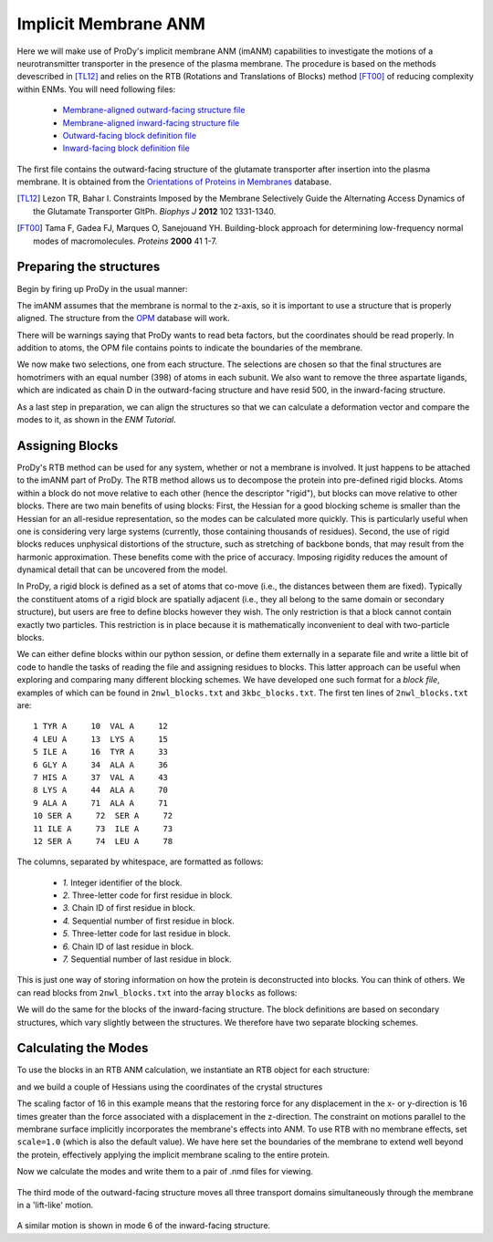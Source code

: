 Implicit Membrane ANM
===============================================================================

Here we will make use of ProDy's implicit membrane ANM (imANM) capabilities to investigate the motions of a neurotransmitter transporter in the presence of the plasma membrane.  The procedure is based on the methods devescribed in [TL12]_ and relies on the RTB (Rotations and Translations of Blocks) method [FT00]_ of reducing complexity within ENMs. You will need following files:

  * `Membrane-aligned outward-facing structure file <2NWL-opm.pdb>`_
  * `Membrane-aligned inward-facing structure file <3KBC-opm.pdb>`_
  * `Outward-facing block definition file <2nwl_blocks.txt>`_
  * `Inward-facing block definition file <3kbc_blocks.txt>`_

The first file contains the outward-facing structure of the glutamate transporter after insertion into the plasma membrane.  It is obtained from the `Orientations of Proteins in Membranes <http://opm.phar.umich.edu/>`_ database.

.. [TL12] Lezon TR, Bahar I. Constraints Imposed by the Membrane Selectively Guide the Alternating Access Dynamics of the Glutamate Transporter GltPh. *Biophys J* **2012** 102 1331-1340.

.. [FT00] Tama F, Gadea FJ, Marques O, Sanejouand YH. Building-block approach for determining low-frequency normal modes of macromolecules. *Proteins* **2000** 41 1-7.


Preparing the structures
-------------------------------------------------------------------------------
Begin by firing up ProDy in the usual manner:

.. ipython:: python

   from prody import *
   from pylab import *
   ion()

The imANM assumes that the membrane is normal to the z-axis, so it is important to use a structure that is properly aligned.  The structure from the `OPM <http://opm.phar.umich.edu/>`_ database will work.

.. ipython:: python

   of_all = parsePDB('2NWL-opm.pdb')  # Outward-facing structure
   if_all = parsePDB('3KBC-opm.pdb')  # Inward-facing structure


There will be warnings saying that ProDy wants to read beta factors, but the coordinates should be read properly.  In addition to atoms, the OPM file contains points to indicate the boundaries of the membrane. 

We now make two selections, one from each structure.  The selections are chosen so that the final structures are homotrimers with an equal number (398) of atoms in each subunit.  We also want to remove the three aspartate ligands, which are indicated as chain D in the outward-facing structure and have resid 500, in the inward-facing structure.

.. ipython:: python

   of_ca = of_all.select('protein and name CA and not (chain A and resid 119 to 122) and not (chain C and resid 119 to 123) and not chain D')
   if_ca = if_all.select('protein and name CA and not (resid 6 to 9) and not (resid 119 to 127) and resid < 500')

As a last step in preparation, we can align the structures so that we can calculate a deformation vector and compare the modes to it, as shown in the `ENM Tutorial`.

.. ipython:: python

   superpose(if_ca, of_ca)



Assigning Blocks
-------------------------------------------------------------------------------
ProDy's RTB method can be used for any system, whether or not a membrane is involved.  It just happens to be attached to the imANM part of ProDy.  The RTB method allows us to decompose the protein into pre-defined rigid blocks.  Atoms within a block do not move relative to each other (hence the descriptor "rigid"), but blocks can move relative to other blocks.  There are two main benefits of using blocks:  First, the Hessian for a good blocking scheme is smaller than the Hessian for an all-residue representation, so the modes can be calculated more quickly.  This is particularly useful when one is considering very large systems (currently, those containing thousands of residues).  Second, the use of rigid blocks reduces unphysical distortions of the structure, such as stretching of backbone bonds, that may result from the harmonic approximation.  These benefits come with the price of accuracy.  Imposing rigidity reduces the amount of dynamical detail that can be uncovered from the model.

In ProDy, a rigid block is defined as a set of atoms that co-move (i.e., the distances between them are fixed).  Typically the constituent atoms of a rigid block are spatially adjacent (i.e., they all belong to the same domain or secondary structure), but users are free to define blocks however they wish.  The only restriction is that a block cannot contain exactly two particles.  This restriction is in place because it is mathematically inconvenient to deal with two-particle blocks.  

We can either define blocks within our python session, or define them externally in a separate file and write a little bit of code to handle the tasks of reading the file and assigning residues to blocks.  This latter approach can be useful when exploring and comparing many different blocking schemes.  We have developed one such format for a `block file`, examples of which can be found in ``2nwl_blocks.txt`` and ``3kbc_blocks.txt``.  The first ten lines of ``2nwl_blocks.txt`` are::

    1 TYR A     10  VAL A     12
    4 LEU A     13  LYS A     15
    5 ILE A     16  TYR A     33
    6 GLY A     34  ALA A     36
    7 HIS A     37  VAL A     43
    8 LYS A     44  ALA A     70
    9 ALA A     71  ALA A     71
    10 SER A     72  SER A     72
    11 ILE A     73  ILE A     73
    12 SER A     74  LEU A     78


The columns, separated by whitespace, are formatted as follows:

      * *1.* Integer identifier of the block.
      * *2.* Three-letter code for first residue in block.
      * *3.* Chain ID of first residue in block.
      * *4.* Sequential number of first residue in block.
      * *5.* Three-letter code for last residue in block.
      * *6.* Chain ID of last residue in block.
      * *7.* Sequential number of last residue in block.

This is just one way of storing information on how the protein is deconstructed into blocks.  You can think of others.  We can read blocks from ``2nwl_blocks.txt`` into the array ``blocks`` as follows:

.. ipython:: python

   blk='2nwl_blocks.txt'
   with open(blk) as inp:
        for line in inp:
             b, n1, c1, r1, n2, c2, r2 = line.split()
             sel = of_ca.select('chain {} and resnum {} to {}'
                              .format(c1, r1, r2))
             if sel != None:
                sel.setBetas(b)


   of_blocks = of_ca.getBetas()

We will do the same for the blocks of the inward-facing structure.  The block definitions are based on secondary structures, which vary slightly between the structures.  We therefore have two separate blocking schemes.

.. ipython:: python

   blk='3kbc_blocks.txt'
   with open(blk) as inp:
        for line in inp:
             b, n1, c1, r1, n2, c2, r2 = line.split()
             sel = if_ca.select('chain {} and resnum {} to {}'
                              .format(c1, r1, r2))
             if sel != None:
                sel.setBetas(b)


   if_blocks = if_ca.getBetas()




Calculating the Modes
-------------------------------------------------------------------------------
To use the blocks in an RTB ANM calculation, we instantiate an RTB object for each structure:

.. ipython:: python

   of_rtb = RTB('2nwl')
   if_rtb = RTB('3kbc')

and we build a couple of Hessians using the coordinates of the crystal structures

.. ipython:: python

   of_coords = of_ca.getCoords()
   if_coords = if_ca.getCoords()
   of_rtb.buildHessian(of_coords, of_blocks, cutoff=11.0, scale=16., membrane_low=-1000.0, membrane_high=1000.0)
   if_rtb.buildHessian(if_coords, if_blocks, cutoff=11.0, scale=16., membrane_low=-1000.0, membrane_high=1000.0)

The scaling factor of 16 in this example means that the restoring force for any displacement in the x- or y-direction is 16 times greater than the force associated with a displacement in the z-direction.  The constraint on motions parallel to the membrane surface implicitly incorporates the membrane's effects into ANM.  To use RTB with no membrane effects, set ``scale=1.0`` (which is also the default value).  We have here set the boundaries of the membrane to extend well beyond the protein, effectively applying the implicit membrane scaling to the entire protein.

Now we calculate the modes and write them to a pair of .nmd files for viewing.

.. ipython:: python

   of_rtb.calcModes()
   if_rtb.calcModes()
   writeNMD('2nwl_im.nmd',of_rtb,of_ca.select('protein and name CA'))
   writeNMD('3kbc_im.nmd',if_rtb,if_ca.select('protein and name CA'))


.. figure:: /images/membrane_anm-imanm_of3.png
   :scale: 100%

The third mode of the outward-facing structure moves all three transport domains simultaneously through the membrane in a 'lift-like' motion.

.. figure:: /images/membrane_anm-imanm_if6.png
   :scale: 100%

A similar motion is shown in mode 6 of the inward-facing structure.
